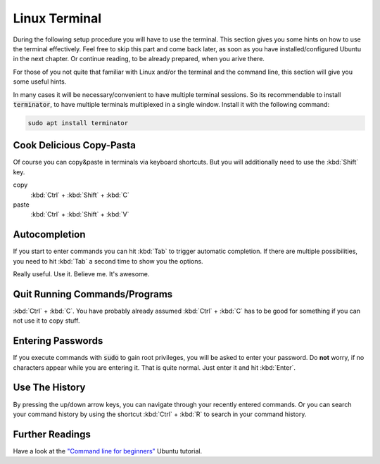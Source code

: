 Linux Terminal
##############

During the following setup procedure you will have to use the terminal. This section gives you some hints on how to use the terminal effectively. Feel free to skip this part and come back later, as soon as you have installed/configured Ubuntu in the next chapter. Or continue reading, to be already prepared, when you arive there.

For those of you not quite that familiar with Linux and/or the terminal and the command line, this section will give you some useful hints.

In many cases it will be necessary/convenient to have multiple terminal sessions. So its recommendable to install :code:`terminator`, to have multiple terminals multiplexed in a single window. Install it with the following command:

.. code-block:: sh

   sudo apt install terminator

Cook Delicious Copy-Pasta
=========================

Of course you can copy&paste in terminals via keyboard shortcuts. But you will additionally need to use the :kbd:`Shift` key.

copy
   :kbd:`Ctrl` + :kbd:`Shift` + :kbd:`C`

paste
   :kbd:`Ctrl` + :kbd:`Shift` + :kbd:`V`

Autocompletion
==============

If you start to enter commands you can hit :kbd:`Tab` to trigger automatic completion. If there are multiple possibilities, you need to hit :kbd:`Tab` a second time to show you the options.

Really useful. Use it. Believe me. It's awesome.

Quit Running Commands/Programs
==============================

:kbd:`Ctrl` + :kbd:`C`. You have probably already assumed :kbd:`Ctrl` + :kbd:`C` has to be good for something if you can not use it to copy stuff.

Entering Passwords
==================

If you execute commands with :code:`sudo` to gain root privileges, you will be asked to enter your password. Do **not** worry, if no characters appear while you are entering it. That is quite normal. Just enter it and hit :kbd:`Enter`.

Use The History
===============

By pressing the up/down arrow keys, you can navigate through your recently entered commands. Or you can search your command history by using the shortcut :kbd:`Ctrl` + :kbd:`R` to search in your command history.

Further Readings
================

Have a look at the `"Command line for beginners" <https://ubuntu.com/tutorials/command-line-for-beginners#1-overview>`_ Ubuntu tutorial.